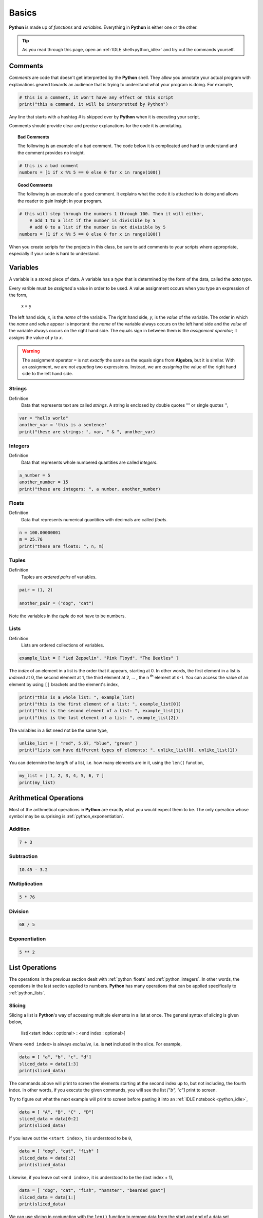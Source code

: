 .. _python_basics:

======
Basics 
======

**Python** is made up of *functions* and *variables*. Everything in **Python** is either one or the other. 

.. tip:: 

    As you read through this page, open an :ref:`IDLE shell<python_idle>` and try out the commands yourself.

.. _python_comments:

Comments
========

*Comments* are code that doesn't get interpretted by the **Python** shell. They allow you annotate your actual program with explanations geared towards an audience that is trying to understand what your program is doing. For example,

.. code:: python 

    # this is a comment, it won't have any effect on this script
    print("this a command, it will be interpretted by Python")

Any line that starts with a hashtag *#* is skipped over by **Python** when it is executing your script. 

Comments should provide clear and precise explanations for the code it is annotating.

.. topic:: Bad Comments

    The following is an example of a bad comment. The code below it is complicated and hard to understand and the comment provides no insight.

.. code:: python

    # this is a bad comment
    numbers = [1 if x %% 5 == 0 else 0 for x in range(100)]

.. topic:: Good Comments

    The following is an example of a good comment. It explains what the code it is attached to is doing and allows the reader to gain insight in your program.

.. code:: python
    
    # this will step through the numbers 1 through 100. Then it will either,
        # add 1 to a list if the number is divisible by 5
        # add 0 to a list if the number is not divisible by 5
    numbers = [1 if x %% 5 == 0 else 0 for x in range(100)]

When you create scripts for the projects in this class, be sure to add comments to your scripts where appropriate, especially if your code is hard to understand. 

Variables
=========

A variable is a stored piece of data. A variable has a *type* that is determined by the form of the data, called the *data type*. 

Every varible must be *assigned* a value in order to be used. A value assignment occurs when you type an expression of the form,

    x = y

The left hand side, *x*, is the *name* of the variable. The right hand side, *y*, is the *value* of the variable. The order in which the *name* and *value* appear is important: the *name* of the variable always occurs on the left hand side and the *value* of the variable always occurs on the right hand side. The equals sign in between them is the *assignment operator*; it assigns the value of *y* to *x*. 

.. warning:: 
    The assignment operator ``=`` is not *exactly* the same as the equals signs from **Algebra**, but it is similar. With an assignment, we are not *equating* two expressions. Instead, we are *assigning* the value of the right hand side to the left hand side.

.. _python_strings:

Strings
-------

Definition
    Data that represents text are called *strings*. A string is enclosed by double quotes "" or single quotes '',

.. code:: python

    var = "hello world"
    another_var = 'this is a sentence'
    print("these are strings: ", var, " & ", another_var)

.. _python_integers:

Integers
--------

Definition
    Data that represents whole numbered quantities are called *integers*.

.. code:: python

    a_number = 5
    another_number = 15
    print("these are integers: ", a number, another_number)

.. _python_floats:

Floats
------

Definition
    Data that represents numerical quantities with decimals are called *floats*. 

.. code:: python

    n = 100.00000001
    m = 25.76
    print("these are floats: ", n, m)

.. _python_tuples:

Tuples
------

Definition
    Tuples are *ordered pairs* of variables. 

.. code:: python

    pair = (1, 2)

    another_pair = ("dog", "cat")

Note the variables in the *tuple* do not have to be numbers.

.. _python_lists:

Lists 
-----

Definition
    Lists are ordered collections of variables. 
    
.. code:: python 

    example_list = [ "Led Zeppelin", "Pink Floyd", "The Beatles" ]

The *index* of an element in a list is the order that it appears, starting at 0. In other words, the first element in a list is *indexed* at 0, the second element at 1, the third element at 2, ... , the n :sup:`th` element at *n-1*. You can access the value of an element by using ``[]`` brackets and the element's index,

.. code:: python

    print("this is a whole list: ", example_list)
    print("this is the first element of a list: ", example_list[0])
    print("this is the second element of a list: ", example_list[1])
    print("this is the last element of a list: ", example_list[2])

The variables in a list need not be the same type,

.. code:: python

    unlike_list = [ "red", 5.67, "blue", "green" ]
    print("lists can have different types of elements: ", unlike_list[0], unlike_list[1])

You can determine the *length* of a list, i.e. how many elements are in it, using the ``len()`` function,

.. code:: python

    my_list = [ 1, 2, 3, 4, 5, 6, 7 ]
    print(my_list)

Arithmetical Operations
=======================

Most of the arithmetical operations in **Python** are exactly what you would expect them to be. The only operation whose symbol may be surprising is :ref:`python_exponentiation`.

.. _python_addition:

Addition
--------

.. code:: python
    
    7 + 3 

.. _python_subtraction:

Subtraction
-----------

.. code:: python
    
    10.45 - 3.2

.. _python_multiplication:

Multiplication
--------------

.. code:: python
    
    5 * 76

.. _python_division:

Division 
--------

.. code:: python

    68 / 5

.. _python_exponentiation:

Exponentiation
--------------

.. code::

    5 ** 2

.. _python_list_operations:

List Operations
===============

The operations in the previous section dealt with :ref:`python_floats` and :ref:`python_integers`. In other words, the operations in the last section applied to numbers. **Python** has many operations that can be applied specifically to :ref:`python_lists`.

.. _python_list_slicing:

Slicing
-------

Slicing a list is **Python**'s way of accessing multiple elements in a list at once. The general syntax of slicing is given below,

    list[<start index : optional> : <end index : optional>]

Where ``<end index>`` is always *exclusive*, i.e. is **not** included in the slice. For example, 

.. code:: python

    data = [ "a", "b", "c", "d"]
    sliced_data = data[1:3]
    print(sliced_data)
    
The commands above will print to screen the elements starting at the second index up to, but not including, the fourth index. In other words, if you execute the given commands, you will see the list `["b", "c"]` print to screen. 

Try to figure out what the next example will print to screen before pasting it into an :ref:`IDLE notebook <python_idle>`,

.. code:: python 

    data = [ "A", "B", "C" , "D"]
    sliced_data = data[0:2]
    print(sliced_data)

If you leave out the ``<start index>``, it is understood to be ``0``, 

.. code:: python

    data = [ "dog", "cat", "fish" ]
    sliced_data = data[:2]
    print(sliced_data)

Likewise, if you leave out ``<end index>``, it is understood to be the (last index + 1),

.. code:: python

    data = [ "dog", "cat", "fish", "hamster", "bearded goat"]
    sliced_data = data[1:]
    print(sliced_data)

We can use slicing in conjunction with the ``len()`` function to remove data from the start and end of a data set, 

.. code:: python

    data = [ 1, 2, 3, 4, 5, 6, 7, 8, 9, 10 ]
    length = len(data)
    trimmed_data = data[2:length - 2]
    print(trimmed_data)

Special Slicing Techniques
**************************

There is another type of slicing that allows you extract elements from a list according to a rule. First we give the syntax and then go through a few examples,

    list[ <start_index : optional> :: <step : required>]

This command tells **Python** to look at the ``<start index>`` and then *iterate* through the list in steps of ``<step>``, grabbing each element it lands on along way,        

.. code:: python

    data = [ 0, 1, 2, 3, 4, 5, 6, 7, 8, 9, 10 ]
    even_data = data[0::2]
    print(even_data)

The code snippet above will print to screen the list ``[ 0, 2, 4, 6, 8, 10]``. If instead we started at a different index,

.. code:: python 

    data = [ 0, 1, 2, 3, 4, 5, 6, 7, 8, 9, 10 ]
    even_data = data[1::2]
    print(even_data)

This would print to screen the list ``[1, 3, 5, 7, 9]``

.. _python_list_comprehension:

Comprehension
-------------

*List comprehension* is a way of applying an algebraic expression to every element in a list. In other words, *list comprehension* allows us to generate a list of data according to a formula. For this reason, *list comprehension* is sometimes called *list generation*. The general syntax is given below, 

    list = [ <expr> for <element> in <list> ]

For example, the following code snippets uses the list ``[1, 2, 3, 4, 5]`` to generate a new list that squares each element of the first list and then prints it to screen,

.. code:: python

    data = [1, 2, 3, 4, 5]
    squared_data = [ x ** 2 for x in data ]
    print(squared_data)

*List comprehension* is usually used in conjunction with the `range() built-in function <python_builtin_functions>`. Hop over to that section, take a look at ``range()`` to see more examples.